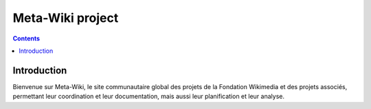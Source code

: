 
.. index::
   pair: Meta-Wiki ; Project


.. _meta_wiki_project:

==============================================================
Meta-Wiki  project
==============================================================

.. seealso::

   - http://meta.wikimedia.org/wiki/Accueil


.. contents::
   :depth: 3



Introduction
============

Bienvenue sur Meta-Wiki, le site communautaire global des projets de la Fondation
Wikimedia et des projets associés, permettant leur coordination et leur
documentation, mais aussi leur planification et leur analyse.
